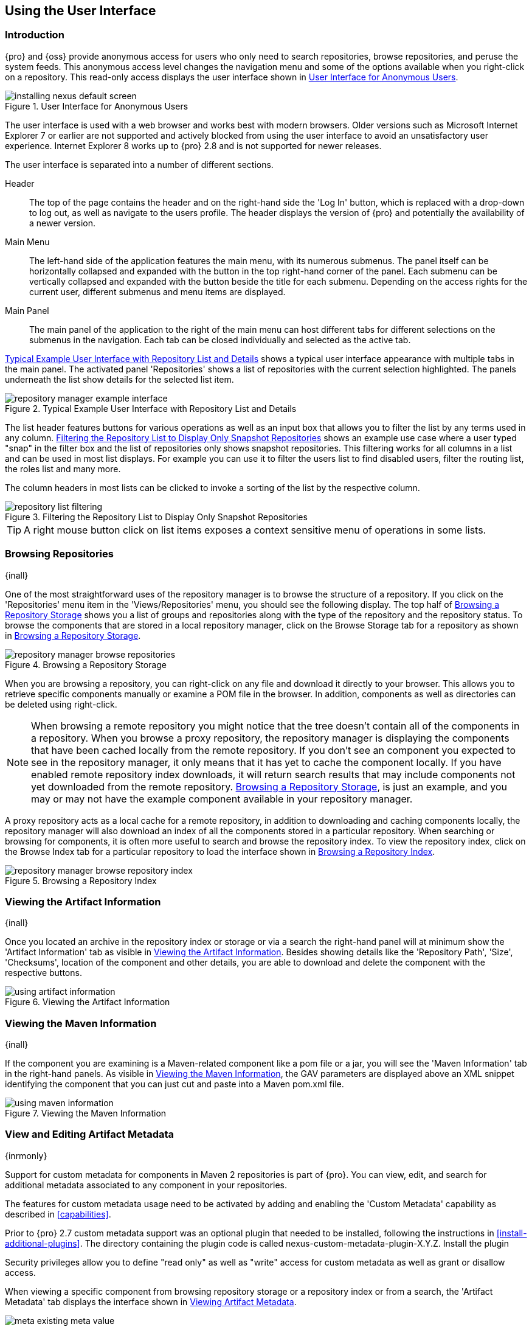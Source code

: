[[using]]
== Using the User Interface

[[using-sect-intro]]
=== Introduction

{pro} and {oss} provide anonymous access for users who only need to search repositories, browse repositories, and
peruse the system feeds. This anonymous access level changes the navigation menu and some of the options available
when you right-click on a repository. This read-only access displays the user interface shown in
<<fig-repoman-anonymous-interface>>.

[[fig-repoman-anonymous-interface]]
.User Interface for Anonymous Users
image::figs/web/installing-nexus-default-screen.png[scale=50]

The user interface is used with a web browser and works best with modern browsers. Older versions such as
Microsoft Internet Explorer 7 or earlier are not supported and actively blocked from using the user interface to
avoid an unsatisfactory user experience. Internet Explorer 8 works up to {pro} 2.8 and is not supported for newer
releases.

The user interface is separated into a number of different
sections. 

Header::

The top of the page contains the header and on the right-hand side the 'Log In' button, which is replaced with a
drop-down to log out, as well as navigate to the users profile. The header displays the version of {pro} and
potentially the availability of a newer version.

Main Menu::

The left-hand side of the application features the main menu, with its numerous submenus. The panel itself can be
horizontally collapsed and expanded with the button in the top right-hand corner of the panel. Each submenu can be
vertically collapsed and expanded with the button beside the title for each submenu. Depending on the access
rights for the current user, different submenus and menu items are displayed.

Main Panel::

The main panel of the application to the right of the main menu can
host different tabs for different selections on the submenus in the
navigation. Each tab can be closed individually and selected as the
active tab.


<<fig-repository-manager-exmple-interface>> shows a typical user interface appearance with multiple tabs in the
main panel. The activated panel 'Repositories' shows a list of repositories with the current selection
highlighted. The panels underneath the list show details for the selected list item.

[[fig-repository-manager-exmple-interface]]
.Typical Example User Interface with Repository List and Details
image::figs/web/repository-manager-example-interface.png[scale=50]

The list header features buttons for various operations as well as an input box that allows you to filter the list
by any terms used in any column. <<fig-repository-list-filtering>> shows an example use case where a user typed
"snap" in the filter box and the list of repositories only shows snapshot repositories. This filtering works for
all columns in a list and can be used in most list displays. For example you can use it to filter the users list
to find disabled users, filter the routing list, the roles list and many more.

The column headers in most lists can be clicked to invoke a sorting of
the list by the respective column.

[[fig-repository-list-filtering]]
.Filtering the Repository List to Display Only Snapshot Repositories
image::figs/web/repository-list-filtering.png[scale=50]

TIP: A right mouse button click on list items exposes a context
sensitive menu of operations in some lists.

[[using-sect-browsing]]
=== Browsing Repositories

{inall}

One of the most straightforward uses of the repository manager is to browse the structure of a repository. If you
click on the 'Repositories' menu item in the 'Views/Repositories' menu, you should see the following display. The
top half of <<fig-nexus-browse-repo>> shows you a list of groups and repositories along with the type of the
repository and the repository status. To browse the components that are stored in a local repository manager,
click on the Browse Storage tab for a repository as shown in <<fig-nexus-browse-repo>>.

[[fig-nexus-browse-repo]]
.Browsing a Repository Storage
image::figs/web/repository-manager_browse-repositories.png[scale=50]
When you are browsing a repository, you can right-click on any file
and download it directly to your browser. This allows you to retrieve
specific components manually or examine a POM file in
the browser. In addition, components as well as directories can be
deleted using right-click.

NOTE: When browsing a remote repository you might notice that the tree doesn't contain all of the components in a
repository. When you browse a proxy repository, the repository manager is displaying the components that have been
cached locally from the remote repository. If you don't see an component you expected to see in the repository
manager, it only means that it has yet to cache the component locally. If you have enabled remote repository index
downloads, it will return search results that may include components not yet downloaded from the remote
repository. <<fig-nexus-browse-repo>>, is just an example, and you may or may not have the example component
available in your repository manager.

A proxy repository acts as a local cache for a remote repository, in addition to downloading and caching
components locally, the repository manager will also download an index of all the components stored in a
particular repository. When searching or browsing for components, it is often more useful to search and browse the
repository index. To view the repository index, click on the Browse Index tab for a particular repository to load
the interface shown in <<fig-nexus-browse-repo-index>>.

[[fig-nexus-browse-repo-index]]
.Browsing a Repository Index
image::figs/web/repository-manager_browse-repository-index.png[scale=50]

[[using-artifact-information]]
=== Viewing the Artifact Information

{inall}

Once you located an archive in the repository index or storage or via
a search the right-hand panel will at minimum show the 'Artifact
Information' tab as visible in
<<fig-using-artifact-information>>. Besides showing details like the
'Repository Path', 'Size', 'Checksums', location of the component and other
details, you are able to download and delete the component with the
respective buttons.

[[fig-using-artifact-information]]
.Viewing the Artifact Information
image::figs/web/using-artifact-information.png[scale=50]

[[using-component-maven-information]]
=== Viewing the Maven Information

{inall}

If the component you are examining is a Maven-related component like a
pom file or a jar, you will see the 'Maven Information' tab in the
right-hand panels. As visible in <<fig-using-maven-information>>, the
GAV parameters are displayed above an XML snippet identifying the
component that you can just cut and paste into a Maven pom.xml file.

[[fig-using-maven-information]]
.Viewing the Maven Information
image::figs/web/using-maven-information.png[scale=60]


[[custom-metadata-plugin]]
=== View and Editing Artifact Metadata

{inrmonly}

Support for custom metadata for components in Maven 2 repositories is part of {pro}. You can view, edit, and
search for additional metadata associated to any component in your repositories.

The features for custom metadata usage need to be activated by adding and enabling the 'Custom Metadata'
capability as described in <<capabilities>>.

Prior to {pro} 2.7 custom metadata support was an optional plugin that needed to be installed, following the
instructions in <<install-additional-plugins>>.  The directory containing the plugin code is called
nexus-custom-metadata-plugin-X.Y.Z. Install the plugin

Security privileges allow you to define "read only" as well as "write"
access for custom metadata as well as grant or disallow access.

When viewing a specific component from browsing repository storage or a
repository index or from a search, the 'Artifact Metadata' tab
displays the interface shown in <<fig-using-viewing-metadata>>.

[[fig-using-viewing-metadata]]
.Viewing Artifact Metadata
image::figs/web/meta_existing-meta-value.png[scale=60]

Artifact metadata consists of a key, a value, and a namespace.
Existing metadata from a component's POM is given a +urn:maven+
namespace, and custom attributes are stored under the +urn:nexus/user+
namespace.

To add a custom attribute, click on a component, and select the 'Artifact Metadata' tab. Click 'Add...' there and
a new row will be inserted into the list of attributes. Supply a 'Key' and 'Value' and click 'Save' to update the
component's metadata. <<fig-using-editing-metadata>> shows the Artifact Metadata panel with two custom attributes:
"approvedBy" and "approved".

[[fig-using-editing-metadata]]
.Editing Artifact Metadata
image::figs/web/meta_setting-meta-value.png[scale=60]

You can upload custom metadata data using an xml file. The file will be processed as component metadata if it
meets the following criteria:

* file extension is +.n3+ or +.xml+
* the component classifier is +metadata+

Here are example contents of a metadata file which adds additional
custom metadata to a component with GAV of "test:project:1.0" and
packaging of "jar":

----
<urn:maven/component#test:project:1.0::jar>
    <urn:mycustomspace#repositoryId> "releases" ;
    <urn:mycustomspace#mavenVersion> "2.2.1" ;
    <urn:mycustomspace#releaseManager> "myusername" ;
    <urn:mycustomspace#codeCoverage> ".99" .
----

A file with the above metadata content and a name of +metadata.n3+ can
e.g., be attached as an additional project output component with the
build helper maven plugin.

----
<plugin>
  <groupId>org.codehaus.mojo</groupId>
  <artifactId>build-helper-maven-plugin</artifactId>
  <version>1.7</version>
  <executions>
    <execution>
      <id>attach-components</id>
      <phase>package</phase>
      <goals>
        <goal>attach-component</goal>
      </goals>
      <configuration>
        <artifacts>
          <artifact>
            <file>metadata.n3</file>
            <type>n3</type>
            <classifier>metadata</classifier>
          </artifact>
        </artifacts>
      </configuration>
    </execution>
  </executions>
</plugin>
----

The metadata in the file is consumed by the custom metadata plugin and becomes available in the user interface for
inspection and search. By default this metadata available for read operations only. If the repository deployment
policy allows redeploys, the custom metadata can be changed.


[[archive-browser]]
=== Using the Archive Browser

{inrmonly}

For binary components like jar files the repository manager displays an 'Archive Browser' panel, as visible in
<<fig-archive-browser>> that allows you to view the contents of the archive. Clicking on invidiual files in the
browser will download them and potentially display them in your browser. This can be useful for quickly checking
out the contents of an archive without manually downloading and extracting it.

[[fig-archive-browser]]
.Using the Archive Browser
image::figs/web/using-archive-browser.png[scale=60]

IMPORTANT: The archive browser is a feature of {pro}.

[[dependency-inspection]]
=== Inspecting the Component Dependencies

{inrmonly}

{pro} provides you with the ability to browse an component's dependencies. Using the component metadata found in
an component's POM, the repository manager will scan a repository or a repository group and attempt to resolve and
display a component's dependencies. To view an component's dependencies, browse the repository storage or the
repository index, select a component (or a component's POM), and then click on the 'Maven Dependency' tab.

On the 'Maven Dependency' tab, you will see the following form elements:

Repository:: When resolving a component's dependencies, the repository manager will query an existing repository
or repository group. In many cases it will make sense to select the same repository group you are referencing in
your Maven settings. If you encounter any problems during the dependency resolution, you need to make sure that
you are referencing a repository or a group that contains these dependencies.

Mode:: An component's dependencies can be listed as either a tree or a list. When dependencies are displayed in a
tree, you can inspect direct dependencies and transitive dependencies. This can come in handy if you are assessing
a component, based on the dependencies it is going to pull into your project's build. When you list dependencies
as a list, the repository manager is going to perform the same process used by Maven to collapse a tree of
dependencies into a list of dependencies using rules to merge and override dependency versions if there are any
overlaps or conflicts.

Once you have selected a repository to resolve against and a mode to display a component's dependencies, click on
'Resolve' as shown in <<fig-using-dependencies>>. Clicking on this button will start the process of resolving
dependencies, depending on the number of components already cached, this process can take anywhere from a few
seconds to a minute. Once the resolution process is finished, you should see the component's dependencies, as
shown in <<fig-using-dependencies>>.

[[fig-using-dependencies]]
.View a Component's Dependencies
image::figs/web/using_dependencies.png[scale=60]

Once you have resolved a component's dependencies, you can use the Filter text input to search for particular
component dependencies.  If you double-click on a row in the tree or list of dependencies, you can navigate to
other components within the user interface.

[[component-info]]
=== Viewing Component Security and License Information

{inrmonly}

One of the added features of {pro} is the usage of the curated and 
up to date information from the {ds}. 
This data contains security and license
information about components and is accessible for a whole repository
in the Repository Health Check feature described in <<rhc>>.  Details
about the vulnerability and security issue ratings and others can be
found there as well.

The 'Component Info' tab displays the security and licence information
available for a specific component. It is available in browsing or
search results, once a you have selected a component in the search
results list or repository tree view. An example search for Jetty, with
the 'Component Info' tab visible, is displayed in <<fig-clm-tab-jetty>>.  It
displays the results from the 'License Analysis' and any found 'Security
Issues'. 

The 'License Analysis' reveals a medium threat triggered by the fact
that Non-Standard license headers were found in the source code as visible
in the 'Observed License(s) in Source' column. The license found in the
pom.xml file associated to the project only documented Apache-2.0 or
EPL-1.0 as the 'Declared License(s)'.

The 'Declared License' details the license information found in POM file or other meta data. The
'Observed Licenses in Source' lists all the licenses found in
the actual source code of the library in the form of file headers and
license files. This data is based on source code scanning performed and provided
by the {ds}. 

[[fig-clm-tab-jetty]]
.Component Info Displaying Security Vulnerabilities for an Old Version of Jetty 
image::figs/web/component-info-tab-jetty.png[scale=50]

The 'Security Issues' section displays two issues with 'Threat Level'
values 5. The 'Summary' column contains a small summary description of
the security issue. The 'Problem Code' column contains the codes,
which link to the respective entries in the Common Vulnerabilities and
Exposures CVE list as well as the Open Source Vulnerability DataBase
OSVDB displayed in <<fig-clm-cve-jetty>> and
<<fig-clm-osvdb-jetty>>.

[[fig-clm-cve-jetty]]
.Common Vulnerabilities and Exposures CVE Entry for a Jetty Security Issue
image::figs/web/component-info-cve-jetty.png[scale=50]
  
[[fig-clm-osvdb-jetty]]
.Open Source Vulnerability DataBase OSVDB Entry for a Jetty Security Issue
image::figs/web/component-info-osvdb-jetty.png[scale=50]


.Understanding the Difference, {pro} and {iq} integration


In this section, we've talked about the various ways component data is being used, at least at an introductory
level. However, understanding the differences between the {ds} usage in {pro} and {iq} may still be a little
unclear. Rather you are likely asking, "What do I get with an integration of {pro} and {iq}?

Policy Management::

Your organization likely has a process for determining which components can be
included in your applications. This could be as simple as limiting the age of
the component, or more complex, like prohibiting components with a certain type
of licenses or security issue.

Whatever the case, the process is supported by rules. {iq} Policy management is a way to create those rules, and
then track and evaluate your application. Any time a rule is broken, that's considered a policy violation.
Violations can then warn, or even prevent a release.

Here's an example of the {iq} features for Staging.

[[fig-clm-staging-repository-failure]]
.Staging Repository Activity with a {iq} Evaluation Failure and Details
image::figs/web/clm-staging-repository-failure.png[scale=60]

Component Information Panel::

The Component Information Panel, or CIP, provides everything you need to know
about a component. Looking at the image below, you'll notice two sections. On
the left, details about the specific component are provided. On the right, the
graph provides a wide variety of information including popularity, license, or
security issues. You can even click on each individual version in the graph,
which will then display on the left.
+
[[fig-nexus-clm-nexus-show-cip]]
.Component Information Panel Example
image::figs/web/nexus-clm-comp-info-cip.png[scale=50]
+
NOTE: The CIP is then expanded with the View Details button which shows exactly
what security or license issues were encountered, as well as any policy
violations.

If you would like more information about these features, check out our
link:http://books.sonatype.com/sonatype-clm-book/html/repository-manager-user-guide/index.html[{iq} Documentation].

[[using-sect-browse-groups]]
=== Browsing Groups

{inall}

The repository manager contains ordered groups of repositories that allow you to expose a series of repositories
through a single URL. More often than not, an organization is going to point Maven at the default repository group
'Public Repositories'. Most endusers of the repository manager are not going to know what components are being
served from what specific repository, and they are going to want to be able to browse the public repository group.

To support this use case, the repository manager allows you to browse the contents of a repository group as if it
were a single merged repository with a tree structure.  <<fig-nexus-browse-group>>, shows the browsing storage
interface for a repository group. There is no difference to the user experience of browsing a repository
group vs. browsing a repository.

[[fig-nexus-browse-group]]
.Browsing a Repository Group
image::figs/web/repository-manager_browse-group.png[scale=60]

When browsing a repository group's storage, you are browsing the underlying
storage for all of the repositories in a group. If a repository group
contains proxy repositories, the 'Browse Storage' tab will show all of
the components in the group that have been downloaded from the
remote repositories. To browse and search all components available in a
group, click on the 'Browse Index' tab to load the interface shown
in <<fig-nexus-browse-group-index>>.

[[fig-nexus-browse-group-index]]
.Browsing a Repository Group Index
image::figs/web/repository-manager_browse-group-index.png[scale=60]

[[search-components]]
=== Searching for Components

{inall}

==== Search Overview

In the left-hand navigation area, there is an 'Artifact Search' text
field next to a magnifying glass. To search for a component by groupId
or artifactId, type in some text and click the magnifying glass.
Typing in the search term +junit+ and clicking the
magnifying glass should yield a search result similar to
<<fig-search-results>>.

[[fig-search-results]]
.Results of an Artifact Search for "junit"
image::figs/web/search-results.png[scale=50]

The groupId in the 'Group' column and the artifactId in the 'Artifact'
column identify each row in the search results table. Each row
represents an aggregration of all components in this 'Group' and
'Artifact' coordinate.

The 'Version' column displays a link to 'Show All Versions', which
triggers a search for the specific group and artifact.

The 'Most Popular Version' column displays the version that has the most
downloads by all users accessing the Central Repository. This data can
help with the selection of an appropriate version to use for a
particular component.

The 'Download' column displays direct links to all the components
available for the latest version. A typical list of
downloadable components would include the Java archive 'jar', the Maven
pom.xml file 'pom', a Javadoc archive 'javadoc.jar' and a Sourcecode
archive 'sources.jar', but other download options are also added if
more components are available. Click on the link to download an
component.

Each of the columns in the search results table can be used to sort
the table in 'Ascending' or 'Descending' order. In addition, you can choose
to add and remove colums with the sort and column drop-down options
visible in <<fig-search-results-column-options>>.

[[fig-search-results-column-options]]
.Sort and Column Options in the Search Results Table
image::figs/web/search-results-column-options.png[scale=50]

The repository browser interface below the search results table will
displays the component selected in the list in the repository structure
with the same information panels available documented in
<<using-sect-browsing>>. An component could be present in more than one
repository. If this is the case, click on the value next to 'Viewing
Repository' to switch between multiple matching repositories.

WARNING: Let me guess? You installed {pro}, ran to the search box, typed in the name of a group or a component,
pressed search, and saw absolutely nothing. No results. The repository manager isn't going to retrieve the remote
repository indexes by default. You need to activate downloading of remote indexes for the three default proxy
repositories. Without these indexes, the repository manager has nothing to search. Find instructions for
activating index downloads in <<confignx-sect-manage-repo>>.


==== Advanced Search

Clicking on the (Show All Versions) link in the Version column visible
in <<fig-search-results>> will initiate an 'Advanced Search' by the
groupId and artifactId of the row and result in a view similar to
<<fig-search-results-all-versions>>.

[[fig-search-results-all-versions]]
.Advanced Search Results for a GAV Search Activated by the Show All Versions Link
image::figs/web/search-results-advanced-gav.png[scale=50]

The header for the 'Advanced Search' contains a selector for the type of
search and one or more text input fields to define a search and a
button to run a new search with the specified parameters.

The search results table contains one row per 'Group' (groupId),
'Artifact' (artifactId), and 'Version'(version). 

In addition, the 'Age' column displays the age of the components being
available on the Central Repository. Since most components are
published to the Central Repository when released, this age gives you a
good indication of the actual time since the release of the component.

The 'Popularity' column shows a relative popularity as compared to the
other results in the search table. This can give you a good idea
on the adoption rate of a new release. For example if a newer version has a
high age value, but a low popularity compared to an older version, you
might want to check the upstream project and see if there is any
issues stopping other users from upgrading that might affect you as
well. Another reason could be that the new version does not provide
signifcant improvements to warrant an upgrade for most users.

The 'Security Issues' column shows the number of known security issues
for the specific component. The 'License Threat' column shows a colored
square with blue indicating no license threat and yellow, orange and
red indicating increased license threats. More information about both
indicators can be seen in the 'Component Info' panel below the list of
components for the specific component.

The 'Download' column provides download links for all the available
components.

The following advanced searches are available:

Keyword Search:: Identical to the 'Artifact Search' in the left-hand
navigation, this search will look for the specified strings in the
groupId and artifactId.

Classname Search:: Rather than looking at the coordinates of an
component in the repository, the 'Classname Search' will look at the
contents of the components and look for Java classes with the specified
name. For example, try a search for a classname of +Pair+ to see how
many library authors saw a need to implement such a class, saving you
from potentially implementing yet another version.

GAV Search:: The GAV search allows a search using the Maven
coordinates of a component. These are 'Group' (groupId), 'Artifact'
(artifactId), 'Version' (version), 'Packaging' (packaging), and 'Classifier'
(classifier). At a minimum you need to specify a group, component, or
version in your search. An example search would be with a component
+guice+ and a classifier +no_aop+ or a group of
+org.glassfish.main.admingui+ and a packaging +war+. The default
packaging is 'jar', with other values as used in the Maven packaging
like 'ear', 'war', 'maven-plugin', 'pom', 'ejb' and many others being
possible choices.

Checksum Search:: Sometimes it is necessary to determine the version
of a jar component in order to migrate to a qualified version. When
attempting this and neither the filename nor the contents of the
manfiest file in the jar contain any useful information about the
exact version of the jar, you can use 'Checksum Search' to identify the
component. Create a sha1 checksum, e.g., with the +sha1sum+ command
available on Linux or +fciv+ on Windows, and use the created string in a
checksum search. This will return one result, which will provide you
with the GAV coordinates to replace the jar file with a dependency
declaration.
 
Metadata Search:: Search for components with specific metadata
properties is documented in <<sect-metadata-search>>.

TIP: The checksum search can be a huge timesaver when migrating a
legacy build system, where the used libraries are checked into the
version control system as binary components with no version information
available.

[[sect-metadata-search]]
==== Searching Artifact Metadata

{inrmonly}

To search for components with specific metadata, click on the 'Advanced Search' link directly below the search
field in the 'Artifact Search' submenu of the main menu. This opens the 'Search' panel and allows you to select
'Metadata Search' in the search type drop-down as shown in <<fig-using-search-metadata>>.

[[fig-using-search-metadata]]
.Searching Artifact Metadata
image::figs/web/meta_search-selection.png[scale=60]

Once you select the metadata search you will see two search fields and
an operator drop-down. The two search fields are the key and value of
the metadata for which you are searching. The operator drop-down can be set
to 'Equals', 'Matches', 'Key Defined', or 'Not Equal'. 'Equals' and 'Not Equals'
compare the value for a specific key. 'Matches' allows the usage of +\*+
to allow any characters. E.g., looking for +tr*+ would match +true+ but
also match +tree+. The 'Key Defined' operator will ignore any value provided
and return all components with the supplied key.

.Metadata Search Results for Custom Metadata
image::figs/web/meta_search-function.png[scale=60]

Once you locate a matching component in the results list,
click on the component and then select the Artifact Metadata to examine
an components metadata as shown in <<fig-using-search-metadata-results>>.

[[fig-using-search-metadata-results]]
.Metadata Search Results for Custom Metadata
image::figs/web/meta_search-result-0.png[scale=60]


[[rhc-example-security]]
=== Search Example: Analyzing a Security Vulnerability

{inrmonly}

The following example details how you can analyze security issues of a component and determine a solution with the
help of information available in the repository manager.

You noticed the component with the 'Group' org.springframework, the
'Artifact' spring-beans and 'Version' 2.5.4. Upon further inspection
of your software build and the components used, you can confirm that
this component is indeed part of your shipping software. You might have
discovered the need to investigate this initially by performing a
repository health check as documented in the prior sections of <<rhc>>
or an external resource such as a security mailing list.

TIP: http://links.sonatype.com/products/insight/ci/home[{iq} for CI] can help you with the detection of license
and security issues during continuous integration builds.
http://links.sonatype.com/products/insight/ac/home[Sonatype App Health Check] allows you to analyze already
assembled application archives.

A GAV search for the component as documented in <<search-components>> allows you to inspect the 'Component Info'
tab for the component displayed in <<fig-rhc-spring-component-info>>.

[[fig-rhc-spring-component-info]]
.GAV Search Results for +org.springframework:spring-beans+ and Component Info Tab for Version 2.5.4
image::figs/web/rhc-spring-component-info.png[scale=45]

For example, after reading the summary and inspecting the entries for the 
security issues in the security databases linked in the 'Problem Code' column,
you decide that these issues affect your software and a fix is
required. In order to determine your next steps you search for all
versions of the +spring-beans+ component. As a result you receive the
list of all versions available partially displayed in
<<fig-rhc-spring-list>>. The 'Security' column in the search results
list displays the count of two security issues for the version 2.5.4
of the library.

[[fig-rhc-spring-list]]
.Viewing Multiple Versions of org.springframework:spring-beans:x
image::figs/web/rhc-spring-list.png[scale=45]

Looking at the 'Security Issues' column in the results allows you to
determine that with the upgrade of the library to version 2.5.6.SEC02
the count of security issues drops to zero. The same applies to
version 2.5.6.SEC03, which appears to be the latest version of the 2.x
version of the component. In addition, the table shows that early
versions of the 3.x releases were affected by security issues as well.

With these results, you decide that an immediate update to version
2.5.6.SEC03 will be required as your next step. In the longer term an
update to a newer version of the 3.x or even 4.x releases will follow.

The necessary steps to upgrade depend on your usage of the
spring-beans library. A direct usage of the library will allow you to
upgrade it directly. In most cases, this will require an upgrade of
other SpringFramework libraries. If you are indirectly using
spring-beans as a transitive dependency, you will need to figure out
how to upgrade either the dependency causing the inclusion or override
the version used.

The detailed measures depend on the build system used, but in all cases you now have the information at your hands
detailing why you should upgrade and what to what version to upgrade to. {iq} offers tools for these migration
efforts as well as various ways to monitor your development for security, license, and other issues.

[[rhc-example-license]]
=== Search Example: Resolving a License Issue

{inrmonly}

The following example details how you can analyze a license issue of a component found in your repository health
check and determine a solution with the help of information available in the repository manager. The same need for
investigation might have been triggered by external means such as a need to do a legal review of all components as
part of your release components and the requirement to manage a comprehensive bill of materials.

Your repository health check detail report indicated that Hibernate 3.2.7.ga might have issues due to its 'Threat
Level' declared as 'Non-Standard'. Looking at your software components you found that you are indeed using this
version of Hibernate. Searching for the component in the repository manager provides you with the search results
list and the Component Info tab for the specific version displayed in <<fig-rhc-hibernate>>.

[[fig-rhc-hibernate]]
.Viewing License Analysis Results for Hibernate
image::figs/web/rhc-hibernate.png[scale=50]

The 'Component Info' tab displays the declared license of Hibernate
is the LGPL-3.0 license. Contrary to that, the licenses observed in the
source code include Apache-1.1, Apache-2.0, LGPL-2.1, LGPL and
Non-Standard. 

Looking at newer versions of Hibernate you find that the observed
license in the source code changed to 'Not-Provided'. Given this change
you can conclude that the license headers in the individual source
code files were removed or otherwise altered and the declared license
was modified to LGPL-2.1.

With this information in hand you determine that you will need to
contact your lawyers to figure out if you are okay to upgrade to a
newer version of Hibernate to remedy the uncertainty of the
license. In addition, you will need to decide if the LGPL-2.0 is
compatible with the distribution mechanism of your software and
approved by your lawyers.

In the above steps you learned how {pro} provides a lot of information allowing you to effectively manage your
components during your software development life cycle with a minimum amount of effort.

[[using-sect-uploading]]
=== Uploading Components 

{inall}

When your build makes use of proprietary or custom dependencies that are not available from public repositories,
you will often need to find a way to make them available to developers in a custom Maven repository. {pro} and
{oss} ship with a preconfigured third-party repository that was designed to hold third-party dependencies that are
used in your builds. To upload components to a repository, select a hosted repository in the 'Repositories' panel
and then click on the 'Artifact Upload' tab. Clicking on the 'Artifact Upload' tab will display the tab shown in
<<fig-using-component-upload>>.

[[fig-using-component-upload]]
.Component Upload Tab
image::figs/web/using_artifact-upload.png[scale=50]

To upload a component, click on 'Select Artifact(s) to Upload...', and
select one or more components from the filesystem to upload. Once you
have selected a component, you can modify the classifier and the
extension before clicking on the 'Add Artifact' button. Once you have
clicked on the 'Add Artifact' button, you can then configure the source
of the 'Group', 'Artifact', 'Version' (GAV) parameters. 

If the component you are uploading is a jar file that was created by
Maven it will already have POM information embedded in it. If you are
uploading a jar from a vendor you will likely need to set the group
identifier, component identifier, and version manually. To do this,
select 'GAV Parameters' from the 'GAV Definition' drop-down at the top of
this form. This will expose a set of form fields
which will let you set the 'Group', 'Artifact', 'Version', and 'Packaging' of
the components being uploaded. Packaging can be selected from the list
or provided by typing the value into the input box.

If you would prefer to set the group, component, and version from a POM
file associated with the uploaded component, select 'From POM' in the 'GAV
Definition' drop-down.  This will
expose a button labeled 'Select POM to Upload'. Once a POM file has
been selected for upload, the name of the POM file will be displayed
in the form field below this button.

TIP: Uploading a POM file allows you to add further details like
dependencies to the file, which improves the quality of the upload by
enabling transitive dependency management.

The 'Artifact Upload' panel supports multiple components with the same
group, component, and version identifiers. For example, if you need to
upload multiple components with different classifiers, you may do so by
clicking on 'Select Artifact(s) for Upload' and 'Add Artifact' multiple
times. A common use case for this upload is to upload the pom and jar
file as well as the javadoc and sources jar files file for a component.

[[using-sect-feeds]]
=== Browsing System Feeds

{inall}

{pro} provides feeds that expose system events. You can browse these feeds by clicking on 'System Feeds' under the
'Views/Repositories' menu.  Clicking on 'System Feeds' will show the panel in <<fig-repoman-system-feeds>>. You
can use this simple interface to browse the most recent reports of component deployments, cached components,
broken components, storage changes and other events that have occurred in the repository manager.

[[fig-repoman-system-feeds]]
.Browsing System Feeds
image::figs/web/repository-manager_system-feed.png[scale=70]

These feeds can come in handy if you are working at a large organization with multiple development teams deploying
to the same repository manager. In such an arrangement, all developers in an organization can subscribe to the RSS
feeds for New Deployed Artifacts as a way to ensure that everyone is aware when a new release has been pushed to a
repository. Exposing these system events as RSS feeds also opens the door to other, more creative uses of this
information, such as connecting the repository manager to external, automated testing systems. To access the RSS
feeds for a specific feed, select the feed in the System Feeds view panel and then click on the Subscribe
button. This will then load the RSS feed in your browse and you can subscribe to the feed in your favorite RSS

There are a number of system feeds available in the System Feeds view,
and each has a URL that resembles the following URL:

----
http://localhost:8081/nexus/service/local/feeds/recentlyChangedFiles
----

The URLs can be ammended with the parameters +from+ and +count+ to 
specify the dataset viewed. E.g.  

----
http://localhost:8081/nexus/service/local/feeds/recentlyDeployedArtifacts?count=100
----

Where recentChanges would be replaced with the identifier of the feed
you were attempting to read. Available system feeds include:

- Authentication and Authorization Events

- Broken components in all Nexus repositories

- Broken files in all Nexus repositories

- Error and Warning events

- New components in all Nexus repositories

- New cached components in all Nexus repositories

- New cached files in all Nexus repositories

- New cached release components in all Nexus repositories

- New deployed components in all Nexus repositories

- New deployed files in all Nexus repositories

- New deployed release components in all Nexus repositories

- New files in all Nexus repositories

- New release components in all Nexus repositories

- Recent component storage changes in all Nexus repositories

- Recent file storage changes in all Nexus repositories

- Recent release component storage changes in all Nexus repositories

- Repository Status Changes in Nexus

- System changes in Nexus
 
[[support-tools]]
=== Support Tools

{inall}

'Support Tools' provides a collection of useful information for monitoring and analyzing your {pro}
installation. You can access the 'Support Tools' in the 'Administration' submenu of the main menu.

==== System Information

The 'System Information' tab displays a large number of configuration
details related to 

Nexus:: details about the versions of {pro} and the installed plugins, install and work directory location,
application host and port and a number of other properties.

Java Virtual Machine:: all system properties like +java.runtime.name+, +os.name+ and many more as known by the JVM
running the repository manager.

Operating System:: including environment variables
like +JAVA_HOME+ or +PATH+ as well as details about the runtime in
terms of processor, memory and threads, network connectors and storage
file stores.

You can copy a subsection of the text from the panel, use the
'Download' button to get a text file or use the 'Print' button to
produce a document.

==== Support Zip

The 'Support ZIP' tab allows you to create a zip archive file that
you can submit to Sonatype support via email or a support ticket. The
checkboxes in for 'Contents' and 'Options' allow you to control the
content of the archive.

You can include 'System Information' as available in the 'System Information' tab, a 'Thread Dump' of the JVM
currently running the repository manager, your general 'Configuration' as well as you 'Security Configuration',
the 'Log' and a 'Metrics' file with network and request-related information.

The options allow you to limit the size of the included files as well
as the overall file size. Pressing the 'Create' button with gather all
files and create the archive in +sonatype-work/nexus/support+ and open
a dialog to download the file to your workstation. 


[[using-sect-user-profile]]
=== Working with Your User Profile
{inall}

As a logged-in user, you can click on your user name in the top right-hand corner of the user interface to expose
a drop-down with an option to 'Logout' as well as to access your user 'Profile'. Once you have selected to display 
your profile, you will get access to the 'Summary' section of the 'Profile' tab as displayed in <<fig-using-profile-summary>>.

[[fig-using-profile-summary]]
.Summary Section of the Profile Tab
image::figs/web/using-profile-summary.png[scale=50]

The 'Summary' section allows you to edit your 'First Name', 'Last Name', and
'Email' directly in the form. 

==== Changing Your Password

In addition to changing your name and email, the user profile allows you to change your password by clicking on
the Change Password text. The dialog displayed in <<fig-using-profile-change-password>> will be displayed and
allow you to supply your current password, and choose a new password. When you click on Change Password, your
password will be changed.

[[fig-using-profile-change-password]]
.Changing Your  Password
image::figs/web/repository-manager_change-password.png[scale=60]

The password change feature only works with the built-in XML Realm security realm. If you are using a different
security realm like LDAP or Crowd, this option will not be visible.

==== Additional User Profile Tabs

The Profile tab can be used by other plugins and features to
change or access user specific data and functionality. One such use
case is the User Token access documented in <<usertoken>>.

////
/* Local Variables: */
/* ispell-personal-dictionary: "ispell.dict" */
/* End:             */
////
